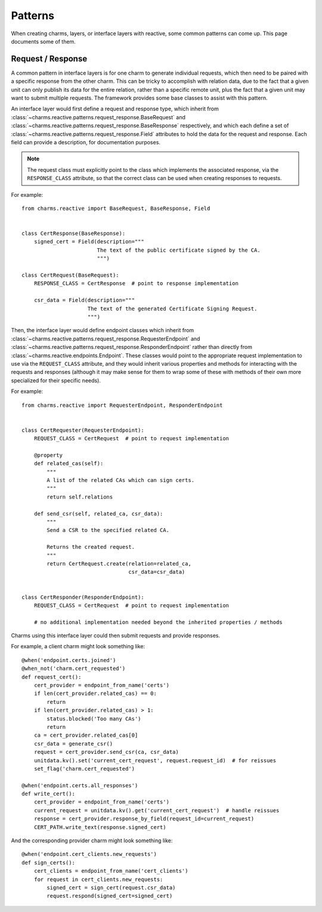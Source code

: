 Patterns
========

When creating charms, layers, or interface layers with reactive, some common
patterns can come up.  This page documents some of them.

Request / Response
------------------

A common pattern in interface layers is for one charm to generate individual
requests, which then need to be paired with a specific response from the other
charm.  This can be tricky to accomplish with relation data, due to the fact
that a given unit can only publish its data for the entire relation, rather
than a specific remote unit, plus the fact that a given unit may want to submit
multiple requests.  The framework provides some base classes to assist with
this pattern.

An interface layer would first define a request and response type, which
inherit from
:class:`~charms.reactive.patterns.request_response.BaseRequest` and
:class:`~charms.reactive.patterns.request_response.BaseResponse` respectively,
and which each define a set of
:class:`~charms.reactive.patterns.request_response.Field` attributes to hold
the data for the request and response.  Each field can provide a description,
for documentation purposes.

.. note:: The request class must explicitly point to the class which implements
    the associated response, via the ``RESPONSE_CLASS`` attribute, so that the
    correct class can be used when creating responses to requests.

For example::

    from charms.reactive import BaseRequest, BaseResponse, Field


    class CertResponse(BaseResponse):
        signed_cert = Field(description="""
                            The text of the public certificate signed by the CA.
                            """)

    class CertRequest(BaseRequest):
        RESPONSE_CLASS = CertResponse  # point to response implementation

        csr_data = Field(description="""
                         The text of the generated Certificate Signing Request.
                         """)

Then, the interface layer would define endpoint classes which inherit from
:class:`~charms.reactive.patterns.request_response.RequesterEndpoint`
and
:class:`~charms.reactive.patterns.request_response.ResponderEndpoint`
rather than directly from :class:`~charms.reactive.endpoints.Endpoint`.
These classes would point to the appropriate request implementation to use via
the ``REQUEST_CLASS`` attribute, and they would inherit various properties and
methods for interacting with the requests and responses (although it may make
sense for them to wrap some of these with methods of their own more specialized
for their specific needs).

For example::

    from charms.reactive import RequesterEndpoint, ResponderEndpoint


    class CertRequester(RequesterEndpoint):
        REQUEST_CLASS = CertRequest  # point to request implementation

        @property
        def related_cas(self):
            """
            A list of the related CAs which can sign certs.
            """
            return self.relations

        def send_csr(self, related_ca, csr_data):
            """
            Send a CSR to the specified related CA.

            Returns the created request.
            """
            return CertRequest.create(relation=related_ca,
                                      csr_data=csr_data)


    class CertResponder(ResponderEndpoint):
        REQUEST_CLASS = CertRequest  # point to request implementation

        # no additional implementation needed beyond the inherited properties / methods

Charms using this interface layer could then submit requests and provide responses.

For example, a client charm might look something like::

    @when('endpoint.certs.joined')
    @when_not('charm.cert_requested')
    def request_cert():
        cert_provider = endpoint_from_name('certs')
        if len(cert_provider.related_cas) == 0:
            return
        if len(cert_provider.related_cas) > 1:
            status.blocked('Too many CAs')
            return
        ca = cert_provider.related_cas[0]
        csr_data = generate_csr()
        request = cert_provider.send_csr(ca, csr_data)
        unitdata.kv().set('current_cert_request', request.request_id)  # for reissues
        set_flag('charm.cert_requested')

    @when('endpoint.certs.all_responses')
    def write_cert():
        cert_provider = endpoint_from_name('certs')
        current_request = unitdata.kv().get('current_cert_request')  # handle reissues
        response = cert_provider.response_by_field(request_id=current_request)
        CERT_PATH.write_text(response.signed_cert)

And the corresponding provider charm might look something like::

    @when('endpoint.cert_clients.new_requests')
    def sign_certs():
        cert_clients = endpoint_from_name('cert_clients')
        for request in cert_clients.new_requests:
            signed_cert = sign_cert(request.csr_data)
            request.respond(signed_cert=signed_cert)

